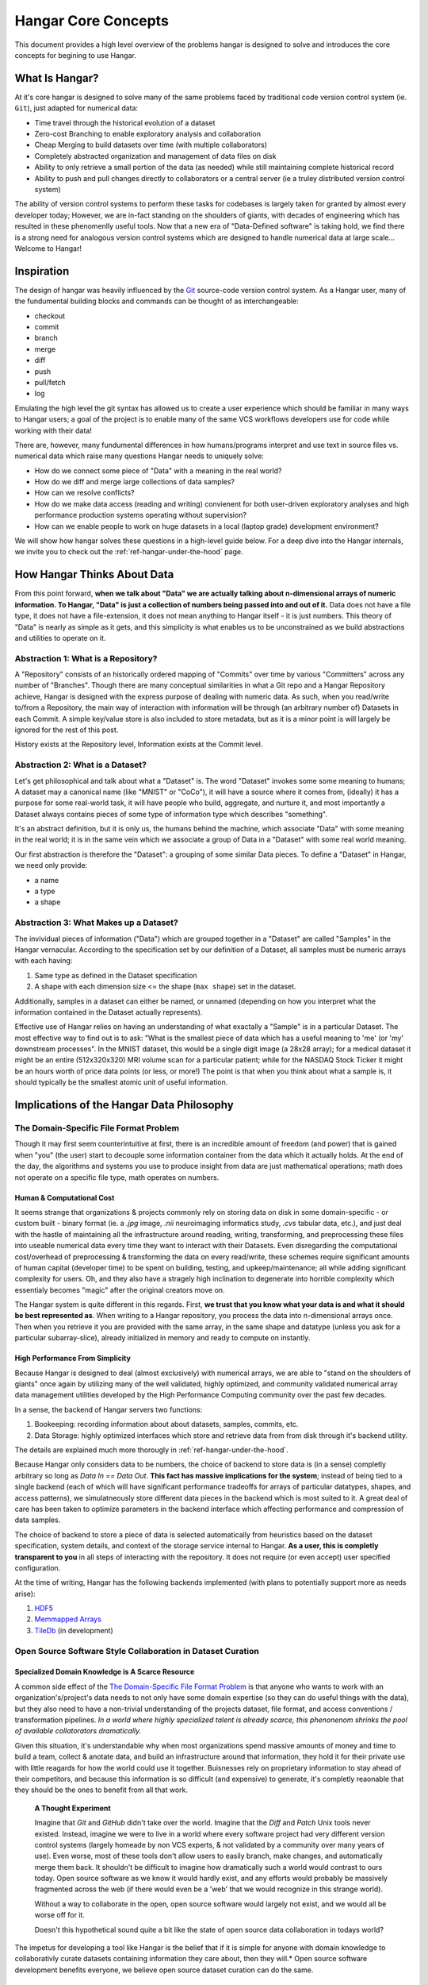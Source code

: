 ####################
Hangar Core Concepts
####################

This document provides a high level overview of the problems hangar is designed
to solve and introduces the core concepts for begining to use Hangar.

***************
What Is Hangar?
***************

At it's core hangar is designed to solve many of the same problems faced by
traditional code version control system (ie. ``Git``), just adapted for
numerical data:

* Time travel through the historical evolution of a dataset
* Zero-cost Branching to enable exploratory analysis and collaboration
* Cheap Merging to build datasets over time (with multiple collaborators)
* Completely abstracted organization and management of data files on disk
* Ability to only retrieve a small portion of the data (as needed) while still
  maintaining complete historical record
* Ability to push and pull changes directly to collaborators or a central server
  (ie a truley distributed version control system)

The ability of version control systems to perform these tasks for codebases is
largely taken for granted by almost every developer today; However, we are
in-fact standing on the shoulders of giants, with decades of engineering which
has resulted in these phenomenlly useful tools. Now that a new era of
"Data-Defined software" is taking hold, we find there is a strong need for
analogous version control systems which are designed to handle numerical data at
large scale... Welcome to Hangar!

***********
Inspiration
***********

The design of hangar was heavily influenced by the `Git <https://git-scm.org>`_
source-code version control system. As a Hangar user, many of the fundumental
building blocks and commands can be thought of as interchangeable:

* checkout
* commit
* branch
* merge
* diff
* push
* pull/fetch
* log

Emulating the high level the git syntax has allowed us to create a user
experience which should be familiar in many ways to Hangar users; a goal of the
project is to enable many of the same VCS workflows developers use for code
while working with their data!

There are, however, many fundumental differences in how humans/programs
interpret and use text in source files vs. numerical data which raise many
questions Hangar needs to uniquely solve:

* How do we connect some piece of "Data" with a meaning in the real world?
* How do we diff and merge large collections of data samples?
* How can we resolve conflicts?
* How do we make data access (reading and writing) convienent for both
  user-driven exploratory analyses and high performance production systems
  operating without supervision?
* How can we enable people to work on huge datasets in a local (laptop grade)
  development environment?

We will show how hangar solves these questions in a high-level guide below.
For a deep dive into the Hangar internals, we invite you to check out the
:ref:`ref-hangar-under-the-hood` page.

****************************
How Hangar Thinks About Data
****************************

From this point forward, **when we talk about "Data" we are actually talking
about n-dimensional arrays of numeric information. To Hangar, "Data" is just a
collection of numbers being passed into and out of it.** Data does not have a
file type, it does not have a file-extension, it does not mean anything to
Hangar itself - it is just numbers. This theory of "Data" is nearly as simple as
it gets, and this simplicity is what enables us to be unconstrained as we build
abstractions and utilities to operate on it.

Abstraction 1: What is a Repository?
====================================

A "Repository" consists of an historically ordered mapping of "Commits" over time
by various "Committers" across any number of "Branches".
Though there are many conceptual similarities in what a Git repo and a Hangar Repository
achieve, Hangar is designed with the express purpose of dealing with numeric data.
As such, when you read/write to/from a Repository, the main way of interaction with
information will be through (an arbitrary number of) Datasets in each Commit. A simple
key/value store is also included to store metadata, but as it is a minor point is will
largely be ignored for the rest of this post.

History exists at the Repository level, Information exists at the Commit level.

Abstraction 2: What is a Dataset?
=================================

Let's get philosophical and talk about what a "Dataset" is. The word "Dataset"
invokes some some meaning to humans; A dataset may a canonical name (like
"MNIST" or "CoCo"), it will have a source where it comes from, (ideally) it has a
purpose for some real-world task, it will have people who build, aggregate, and
nurture it, and most importantly a Dataset always contains pieces of some type
of information type which describes "something".

It's an abstract definition, but it is only us, the humans behind the machine, which
associate "Data" with some meaning in the real world; it is in the same vein
which we associate a group of Data in a "Dataset" with some real world meaning.

Our first abstraction is therefore the "Dataset": a grouping of some similar Data
pieces. To define a "Dataset" in Hangar, we need only provide:

* a name
* a type
* a shape

Abstraction 3: What Makes up a Dataset?
=======================================

The invividual pieces of information ("Data") which are grouped together in a
"Dataset" are called "Samples" in the Hangar vernacular. According to the
specification set by our definition of a Dataset, all samples must be numeric
arrays with each having:

1) Same type as defined in the Dataset specification
2) A shape with each dimension size <= the shape (``max shape``) set in the
   dataset.

Additionally, samples in a dataset can either be named, or unnamed (depending on
how you interpret what the information contained in the Dataset actually
represents).

Effective use of Hangar relies on having an understanding of what exactally a
"Sample" is in a particular Dataset. The most effective way to find out is to
ask: "What is the smallest piece of data which has a useful meaning to 'me' (or
'my' downstream processes". In the MNIST dataset, this would be a single digit
image (a 28x28 array); for a medical dataset it might be an entire (512x320x320)
MRI volume scan for a particular patient; while for the NASDAQ Stock Ticker it
might be an hours worth of price data points (or less, or more!) The point is
that when you think about what a sample is, it should typically be the smallest
atomic unit of useful information.

******************************************
Implications of the Hangar Data Philosophy
******************************************

The Domain-Specific File Format Problem
=======================================

Though it may first seem counterintuitive at first, there is an incredible
amount of freedom (and power) that is gained when "you" (the user) start to
decouple some information container from the data which it actually holds. At
the end of the day, the algorithms and systems you use to produce insight from
data are just mathematical operations; math does not operate on a specific file
type, math operates on numbers.

Human & Computational Cost
--------------------------

It seems strange that organizations & projects commonly rely on storing data on
disk in some domain-specific - or custom built - binary format (ie. a `.jpg`
image, `.nii` neuroimaging informatics study, `.cvs` tabular data, etc.), and
just deal with the hastle of maintaining all the infrastructure around reading,
writing, transforming, and preprocessing these files into useable numerical data
every time they want to interact with their Datasets. Even disregarding the
computational cost/overhead of preprocessing & transforming the data on every
read/write, these schemes require significant amounts of human capital
(developer time) to be spent on building, testing, and upkeep/maintenance; all
while adding significant complexity for users. Oh, and they also have a stragely
high inclination to degenerate into horrible complexity which essentialy becomes
"magic" after the original creators move on.

The Hangar system is quite different in this regards. First, **we trust that you
know what your data is and what it should be best represented as**. When writing
to a Hangar repository, you process the data into n-dimensional arrays once.
Then when you retrieve it you are provided with the same array, in the same
shape and datatype (unless you ask for a particular subarray-slice), already
initialized in memory and ready to compute on instantly.

High Performance From Simplicity
--------------------------------

Because Hangar is designed to deal (almost exclusively) with numerical arrays,
we are able to "stand on the shoulders of giants" once again by utilizing many
of the well validated, highly optimized, and community validated numerical array
data management utilities developed by the High Performance Computing community
over the past few decades.

In a sense, the backend of Hangar servers two functions:

1) Bookeeping: recording information about about datasets, samples, commits, etc.
2) Data Storage: highly optimized interfaces which store and retrieve data from
   from disk through it's backend utility.

The details are explained much more thorougly in :ref:`ref-hangar-under-the-hood`.

Because Hangar only considers data to be numbers, the choice of backend to store
data is (in a sense) completly arbitrary so long as `Data In == Data Out`.
**This fact has massive implications for the system**; instead of being tied to
a single backend (each of which will have significant performance tradeoffs for
arrays of particular datatypes, shapes, and access patterns), we simulatneously
store different data pieces in the backend which is most suited to it. A great
deal of care has been taken to optimize parameters in the backend interface
which affecting performance and compression of data samples.

The choice of backend to store a piece of data is selected automatically from
heuristics based on the dataset specification, system details, and context of
the storage service internal to Hangar. **As a user, this is completly
transparent to you** in all steps of interacting with the repository. It does
not require (or even accept) user specified configuration.

At the time of writing, Hangar has the following backends implemented (with
plans to potentially support more as needs arise):

1) `HDF5 <https://www.hdfgroup.org/solutions/hdf5/>`_
2) `Memmapped Arrays <https://docs.scipy.org/doc/numpy/reference/generated/numpy.memmap.html>`_
3) `TileDb <https://tiledb.io/>`_ (in development)


Open Source Software Style Collaboration in Dataset Curation
============================================================

Specialized Domain Knowledge is A Scarce Resource
-------------------------------------------------

A common side effect of the `The Domain-Specific File Format Problem`_ is that
anyone who wants to work with an organization's/project's data needs to not only
have some domain expertise (so they can do useful things with the data), but
they also need to have a non-trivial understanding of the projects dataset, file
format, and access conventions / transformation pipelines. *In a world where
highly specialized talent is already scarce, this phenonenom shrinks the pool of
available collatorators dramatically.*

Given this situation, it's understandable why when most organizations spend
massive amounts of money and time to build a team, collect & anotate data, and
build an infrastructure around that information, they hold it for their private
use with little reagards for how the world could use it together. Buisnesses
rely on proprietary information to stay ahead of their competitors, and because
this information is so difficult (and expensive) to generate, it's completly
reaonable that they should be the ones to benefit from all that work.

    **A Thought Experiment**

    Imagine that `Git` and `GitHub` didn't take over the world. Imagine that the
    `Diff` and `Patch` Unix tools never existed. Instead, imagine we were to live in
    a world where every software project had very different version control systems
    (largely homeade by non VCS experts, & not validated by a community over many
    years of use). Even worse, most of these tools don't allow users to easily
    branch, make changes, and automatically merge them back. It shouldn't be
    difficult to imagine how dramatically such a world would contrast to ours today.
    Open source software as we know it would hardly exist, and any efforts would
    probably be massively fragmented across the web (if there would even be a 'web'
    that we would recognize in this strange world).

    Without a way to collaborate in the open, open source software would largely not
    exist, and we would all be worse off for it.

    Doesn't this hypothetical sound quite a bit like the state of open source data
    collaboration in todays world?

The impetus for developing a tool like Hangar is the belief that if it is
simple for anyone with domain knowledge to collaborativly curate datasets
containing information they care about, then they will.* Open source software
development benefits everyone, we believe open source dataset curation can do
the same.

How To Overcome The "Size" Problem
----------------------------------

Even if the greatest tool imaginable existed to version, branch, and merge
datasets, it would face one massive problem which if it didn't solve would kill
the project: *The size of data can very easily exceeds what can fit on (most)
contributors laptops or personal workstations*. This section explains how Hangar
can handle working with datasets which are prohibitivly large to download or
store on a single machine.

As mentioned in `High Performance From Simplicity`_, under the hood Hangar deals
with "Data" and "Bookeeping" completly seperatly. We've previously covered what
exactally we mean by Data in `How Hangar Thinks About Data`_, so we'll briefly
cover the second major component of Hangar here. In short "Bookeeping" describes
everything about the repository. By everything, we do mean that the Bookeeping
records describe everything: all commits, parents, branches, datasets, samples,
data descriptors, schemas, commit message, etc. Though complete, these records
are fairly small (tens of MB in size for decently sized repositories with decent
history), and are highly compressed for fast transfer between a Hangar
client/server.

    **A brief technical interlude**

    There is one very important (and rather complex) property which gives Hangar
    Bookeeping massive power: **Existence of some data piece is always known to
    Hangar and stored immutably once committed. However, the access patern, backend,
    and locating information for this data piece may (and over time, will) be unique
    in every hangar repository instance**.

    Though the details of how this works is well beyond the scope of this document,
    the following example may provide some insight into the implications of this
    property:

        If you `clone` some hangar repository, Bookeeping says that "some number
        of data piece exist" and they should retrieved from the server. However,
        the bookeeping records transfered in a `fetch` / `push` / `clone`
        operation do not include information about where that piece of data
        existed on the client (or server) computer. Two synced repositories can
        use completly different backends to store the data, in completly
        different locations, and it does not matter - Hangar only guarrentees
        that when collaborators ask for a data sample in some checkout, that
        they will be provided with identical arrays, not that they will come
        from the same place or be stored in the same way. Only when data is
        actually retrieved is the "locating information" set for that repository
        instance.

Because Hangar makes no assumptions about how/where it should retrieve some
piece of data, or even an assumption that it exists on the local machine, and
because records are small and completly describe history, once a machine has the
Bookeeping, it can decide what data it actually wants to materialize on it's
local disk! These `partial fetch`/`partial clone` operations can materialize any
desired data, wheather it be for a few records at the head branch, for all data
in a commit, or for the entire historical data. A future release will even
include the ability to stream data directly to a hangar checkout and materialize
the data in memory without having to save it to disk at all!

More importantly: **Since Bookeeping describes all history, merging can be
performed between branches which may contain partial (or even no) actual data**.
Aka. You don't need data on disk to merge changes into it. It's an odd concept
which will be explained more in depth in the future.

.. note::

    The features described in this section are in active development for a
    future release. This is an exciting feature which we hope to do much more
    with; Time is our main constraint right now. Hangar is a young project, and
    is rapidly evolving. Current progress can be tracked in the `GitHub
    Repository <https://github.com/tensorwerk/hangar-py>`_

What Does it Mean to "Merge" Data?
----------------------------------

We'll start this section, once again, with a comparison to source code version
control systems. When dealing with source code text, merging is performed in
order to take a set of changes made to a document, and logically insert the
changes into some other version of the document. The goal is to generate a new
version of the document with all changes made to it in a fashion which conforms
to the "change author's" intentions. Simply put: the new version is valid and
what is expected by the authors.

This concept of what it means to merge text does not generally map well to
changes made in a dataset we'll explore why through this section, but look back
to the philosophy of Data outlined in `How Hangar Thinks About Data`_ for
inspiration as we begin. Remember, in the Hangar design a Sample is the smallest
array which contains useful information. As any smaller selection of the sample
array is meaningless, Hangar does not support subarray-slicing or per-index
updates *when writing* data. (subarray-slice queries are permitted for read
operations, though regular use is discouraged and may indicate that your samples
are larger than they should be).

Diffing Hangar Checkouts
^^^^^^^^^^^^^^^^^^^^^^^^

To understand merge logic, we first need to understand diffing, and the actors
operations which can occur.

:Addition:

    An operation which creates a dataset, sample, or some metadata which
    did not previously exist in the relevant branch history.

:Removal:

    An operation which removes some dataset, a sample, or some metadata which
    existed in the parent of the commit under consideration. (Note: removing a
    dataset also removes all samples contained in it)

:Mutation:

    An operation which sets: data to a sample, the value of some metadata key,
    or a dataset schema, to a different value than what it had previously been
    created with (Note: a dataset schema mutation is observed when a dataset is
    removed, and a new dataset with the same name is created with a different
    dtype/shape, all in the same commit)

Diffing additions and removals between branches is trivial, and performs
exactally as one would expect from a text diff. Where things diverge from text
is when we consider
mutations.

Say we have some sample in commit A, a branch is created, the sample is updated,
and commit C is created. At the same time, someone else checks out branch whose
HEAD is at commit A, and commits a change to the sample as well. If these
changes are identical, they are compatible, but what if they are not? In the
following example, we diff and merge each element of the sample array like we
would text:

::
                                                   Merge ??
      commit A          commit B            Does combining mean anything?

    [[0, 1, 2],        [[0, 1, 2],               [[1, 1, 1],
     [0, 1, 2], ----->  [2, 2, 2], ------------>  [2, 2, 2],
     [0, 1, 2]]         [3, 3, 3]]      /         [3, 3, 3]]
          \                            /
           \            commit C      /
            \                        /
             \          [[1, 1, 1], /
              ------->   [0, 1, 2],
                         [0, 1, 2]]

We see that a result can be generated, and can agree if this was a piece of
text, the result would be correct. Don't be fooled, this is an abomination and
utterly wrong/meaningless. Remember we said earlier ``"the result of a merge
should conform to the intentions of each author"``. This merge result conforms to
neither author's intention. The value of an array element is not isolated, every
value affects how the entire sample is understood. The values at Commit B or
commit C may be fine on their own, but if two samples are mutated independently
with non-identical updates, it is a conflict that needs to be handeled by the
authors.

This is the actual behavior of Hangar.

::
      commit A          commit B

    [[0, 1, 2],        [[0, 1, 2],
     [0, 1, 2], ----->  [2, 2, 2], ----- MERGE CONFLICT
     [0, 1, 2]]         [3, 3, 3]]      /
          \                            /
           \            commit C      /
            \                        /
             \          [[1, 1, 1], /
              ------->   [0, 1, 2],
                         [0, 1, 2]]

    * Datasets: Adding / Removing / Mutating (ie. changing dtype or shape)
    * Samples: Adding / Removing / Mutating (replacing contents of named sample with a different array)